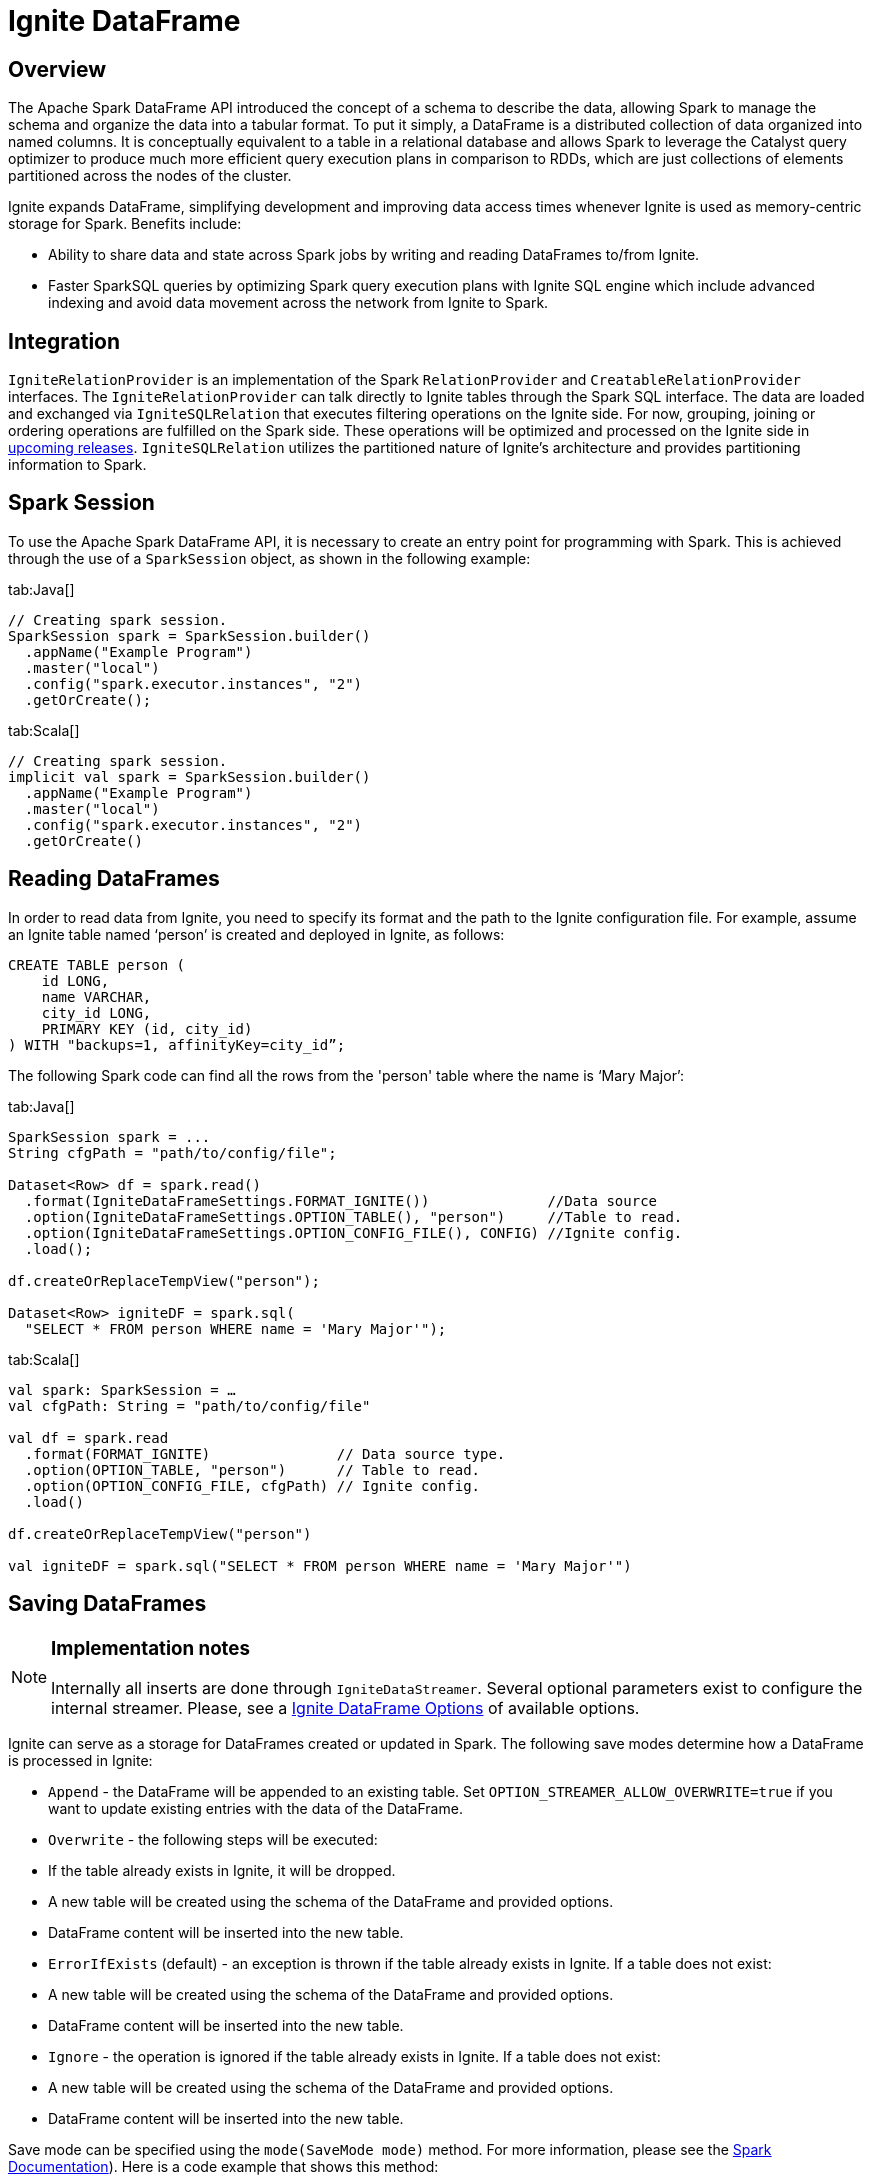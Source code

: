 // Licensed to the Apache Software Foundation (ASF) under one or more
// contributor license agreements.  See the NOTICE file distributed with
// this work for additional information regarding copyright ownership.
// The ASF licenses this file to You under the Apache License, Version 2.0
// (the "License"); you may not use this file except in compliance with
// the License.  You may obtain a copy of the License at
//
// http://www.apache.org/licenses/LICENSE-2.0
//
// Unless required by applicable law or agreed to in writing, software
// distributed under the License is distributed on an "AS IS" BASIS,
// WITHOUT WARRANTIES OR CONDITIONS OF ANY KIND, either express or implied.
// See the License for the specific language governing permissions and
// limitations under the License.
= Ignite DataFrame

== Overview

The Apache Spark DataFrame API introduced the concept of a schema to describe the data, allowing Spark to manage the schema and organize the data into a tabular format. To put it simply, a DataFrame is a distributed collection of data organized into named columns. It is conceptually equivalent to a table in a relational database and allows Spark to leverage the Catalyst query optimizer to produce much more efficient query execution plans in comparison to RDDs, which are just collections of elements partitioned across the nodes of the cluster.

Ignite expands DataFrame, simplifying development and improving data access times whenever Ignite is used as memory-centric storage for Spark. Benefits include:

* Ability to share data and state across Spark jobs by writing and reading DataFrames to/from Ignite.
* Faster SparkSQL queries by optimizing Spark query execution plans with Ignite SQL engine which include​ advanced indexing and avoid data movement across the network from Ignite to Spark.

== Integration

`IgniteRelationProvider` is an implementation of the Spark `RelationProvider` and `CreatableRelationProvider` interfaces. The `IgniteRelationProvider` can talk directly to Ignite tables through the Spark SQL interface. The data are loaded and exchanged via `IgniteSQLRelation` that executes filtering operations on the Ignite side. For now, grouping, joining or ordering operations are fulfilled on the Spark side. These operations will be optimized and processed on the Ignite side in link:https://issues.apache.org/jira/browse/IGNITE-7077[upcoming releases^]. `IgniteSQLRelation` utilizes the partitioned nature of Ignite's architecture and provides partitioning information to Spark.

== Spark Session

To use the Apache Spark DataFrame API, it is necessary to create an entry point for programming with Spark. This is achieved through the use of a `SparkSession` object, as shown in the following example:

[tabs]
--
tab:Java[]
[source, java]
----
// Creating spark session.
SparkSession spark = SparkSession.builder()
  .appName("Example Program")
  .master("local")
  .config("spark.executor.instances", "2")
  .getOrCreate();
----

tab:Scala[]
[source, scala]
----
// Creating spark session.
implicit val spark = SparkSession.builder()
  .appName("Example Program")
  .master("local")
  .config("spark.executor.instances", "2")
  .getOrCreate()
----
--

== Reading DataFrames

In order to read data from Ignite, you need to specify its format and the path to the Ignite configuration file. For example, assume an Ignite table named ‘person’ is created and deployed in Ignite, as follows:


[source, sql]
----
CREATE TABLE person (
    id LONG,
    name VARCHAR,
    city_id LONG,
    PRIMARY KEY (id, city_id)
) WITH "backups=1, affinityKey=city_id”;
----

The following Spark code can find all the rows from the 'person' table where the name is ‘Mary Major’:

[tabs]
--

tab:Java[]

[source, java]
----
SparkSession spark = ...
String cfgPath = "path/to/config/file";

Dataset<Row> df = spark.read()
  .format(IgniteDataFrameSettings.FORMAT_IGNITE())              //Data source
  .option(IgniteDataFrameSettings.OPTION_TABLE(), "person")     //Table to read.
  .option(IgniteDataFrameSettings.OPTION_CONFIG_FILE(), CONFIG) //Ignite config.
  .load();

df.createOrReplaceTempView("person");

Dataset<Row> igniteDF = spark.sql(
  "SELECT * FROM person WHERE name = 'Mary Major'");
----


tab:Scala[]

[source, scala]
----
val spark: SparkSession = …
val cfgPath: String = "path/to/config/file"

val df = spark.read
  .format(FORMAT_IGNITE)               // Data source type.
  .option(OPTION_TABLE, "person")      // Table to read.
  .option(OPTION_CONFIG_FILE, cfgPath) // Ignite config.
  .load()

df.createOrReplaceTempView("person")

val igniteDF = spark.sql("SELECT * FROM person WHERE name = 'Mary Major'")
----
--



== Saving DataFrames

[NOTE]
====
[discrete]
=== Implementation notes
Internally all inserts are done through `IgniteDataStreamer`. Several optional parameters exist to configure the internal streamer. Please, see a <<Ignite DataFrame Options>> of available options.
====


Ignite can serve as a storage for DataFrames created or updated in Spark. The following save modes determine how a DataFrame is processed in Ignite:

* `Append` - the DataFrame will be appended to an existing table. Set `OPTION_STREAMER_ALLOW_OVERWRITE=true` if you want to update existing entries with the data of the DataFrame.
* `Overwrite` - the following steps will be executed:
* If the table already exists in Ignite, it will be dropped.
* A new table will be created using the schema of the DataFrame and provided options.
* DataFrame content will be inserted into the new table.
* `ErrorIfExists` (default) - an exception is thrown if the table already exists in Ignite. If a table does not exist:
* A new table will be created using the schema of the DataFrame and provided options.
* DataFrame content will be inserted into the new table.
* `Ignore` - the operation is ignored if the table already exists in Ignite. If a table does not exist:
* A new table will be created using the schema of the DataFrame and provided options.
* DataFrame content will be inserted into the new table.

Save mode can be specified using the `mode(SaveMode mode)` method. For more information, please see the link:https://spark.apache.org/docs/2.2.0/api/scala/index.html#org.apache.spark.sql.DataFrameWriter@mode&lpar;saveMode:org.apache.spark.sql.SaveMode&rpar;:org.apache.spark.sql.DataFrameWriter%5BT%5D[Spark Documentation^]). Here is a code example that shows this method:


[tabs]
--
tab:Java[]

[source, java]
----
SparkSession spark = ...

String cfgPath = "path/to/config/file";

Dataset<Row> jsonDataFrame = spark.read().json("path/to/file.json");

jsonDataFrame.write()
  .format(IgniteDataFrameSettings.FORMAT_IGNITE())
  .mode(SaveMode.Append) // SaveMode.
//... other options
   .save();
----

tab:Scala[]

[source, scala]
----
val spark: SparkSession = …

val cfgPath: String = "path/to/config/file"

val jsonDataFrame = spark.read.json("path/to/file.json")

jsonDataFrame.write
  .format(FORMAT_IGNITE)
  .mode(SaveMode.Append) // SaveMode.
//... other options
  .save()
----
--

You must define the following Ignite specific options if a new table will be created by a DataFrame's save routines:

* `OPTION_CREATE_TABLE_PRIMARY_KEY_FIELDS` - a primary key is required for every Ignite table. This option has to contain a comma-separated list of fields/columns that represent a primary key.
* `OPTION_CREATE_TABLE_PARAMETERS` - additional parameters to use upon Ignite table creation. The parameters are those that are supported by the link:sql-reference/ddl#create-table[CREATE TABLE] command.

The following example shows how to write the content of a JSON file into Ignite:

[tabs]
--
tab:Java[]

[source, java]
----
SparkSession spark = ...

String cfgPath = "path/to/config/file";

Dataset<Row> jsonDataFrame = spark.read().json("path/to/file.json");

jsonDataFrame.write()
  .format(IgniteDataFrameSettings.FORMAT_IGNITE())
  .option(IgniteDataFrameSettings.OPTION_CONFIG_FILE(), TEST_CONFIG_FILE)
  .option(IgniteDataFrameSettings.OPTION_TABLE(), "json_table")
  .option(IgniteDataFrameSettings.OPTION_CREATE_TABLE_PRIMARY_KEY_FIELDS(), "id")
  .option(IgniteDataFrameSettings.OPTION_CREATE_TABLE_PARAMETERS(), "template=replicated")
  .save();
----

tab:Scala[]

[source, scala]
----
val spark: SparkSession = …

val cfgPath: String = "path/to/config/file"

val jsonDataFrame = spark.read.json("path/to/file.json")

jsonDataFrame.write
  .format(FORMAT_IGNITE)
  .option(OPTION_CONFIG_FILE, TEST_CONFIG_FILE)
  .option(OPTION_TABLE, "json_table")
  .option(OPTION_CREATE_TABLE_PRIMARY_KEY_FIELDS, "id")
  .option(OPTION_CREATE_TABLE_PARAMETERS, "template=replicated")
  .save()
----

--

== IgniteSparkSession and IgniteExternalCatalog

Spark introduces the entity called `catalog` to read and store meta-information about known data sources, such as tables and views. Ignite provides its own implementation of this catalog, called `IgniteExternalCatalog`.

`IgniteExternalCatalog` can read information about all existing SQL tables deployed in the Ignite cluster. `IgniteExternalCatalog` is also required to build an `IgniteSparkSession` object.

`IgniteSparkSession` is an extension of the regular `SparkSession` that stores `IgniteContext` and injects the `IgniteExternalCatalog` instance into Spark objects.

`IgniteSparkSession.builder()` must be used to create `IgniteSparkSession`. For example, if the following two tables are created in Ignite:



[source, sql]
----
CREATE TABLE city (
    id LONG PRIMARY KEY,
    name VARCHAR
) WITH "template=replicated";

CREATE TABLE person (
    id LONG,
    name VARCHAR,
    city_id LONG,
    PRIMARY KEY (id, city_id)
) WITH "backups=1, affinityKey=city_id";
----


Then executing the following code provides table meta-information:


[tabs]
--
tab:Java[]

[source, java]
----
// Using SparkBuilder provided by Ignite.
IgniteSparkSession igniteSession = IgniteSparkSession.builder()
  .appName("Spark Ignite catalog example")
  .master("local")
  .config("spark.executor.instances", "2")
  //Only additional option to refer to Ignite cluster.
  .igniteConfig("/path/to/ignite/config.xml")
  .getOrCreate();

// This will print out info about all SQL tables existed in Ignite.
igniteSession.catalog().listTables().show();

// This will print out schema of PERSON table.
igniteSession.catalog().listColumns("person").show();

// This will print out schema of CITY table.
igniteSession.catalog().listColumns("city").show();
----


tab:Scala[]

[source, scala]
----
// Using SparkBuilder provided by Ignite.
val igniteSession = IgniteSparkSession.builder()
  .appName("Spark Ignite catalog example")
  .master("local")
  .config("spark.executor.instances", "2")
  //Only additional option to refer to Ignite cluster.
  .igniteConfig("/path/to/ignite/config.xml")
  .getOrCreate()

// This will print out info about all SQL tables existed in Ignite.
igniteSession.catalog.listTables().show()

// This will print out schema of PERSON table.
igniteSession.catalog.listColumns("person").show()

// This will print out schema of CITY table.
igniteSession.catalog.listColumns("city").show()
----
--

And the code output should be similar to the following:



[source, text]
----
+------+--------+-----------+---------+-----------+
|  name|database|description|tableType|isTemporary|
+------+--------+-----------+---------+-----------+
|  CITY|        |       null| EXTERNAL|      false|
|PERSON|        |       null| EXTERNAL|      false|
+------+--------+-----------+---------+-----------+

PERSON table description:

+-------+-----------+--------+--------+-----------+--------+
|   name|description|dataType|nullable|isPartition|isBucket|
+-------+-----------+--------+--------+-----------+--------+
|   NAME|       null|  string|    true|      false|   false|
|     ID|       null|  bigint|   false|       true|   false|
|CITY_ID|       null|  bigint|   false|       true|   false|
+-------+-----------+--------+--------+-----------+--------+

CITY table description:

+----+-----------+--------+--------+-----------+--------+
|name|description|dataType|nullable|isPartition|isBucket|
+----+-----------+--------+--------+-----------+--------+
|NAME|       null|  string|    true|      false|   false|
|  ID|       null|  bigint|   false|       true|   false|
+----+-----------+--------+--------+-----------+--------+
----







== Ignite DataFrame Options


[cols="1,2",opts="header"]
|===
| Name  | Description
| `FORMAT_IGNITE`|   Name of the Ignite Data Source
|`OPTION_CONFIG_FILE` | Path to the config file
|`OPTION_TABLE`   | Table name
|`OPTION_CREATE_TABLE_PARAMETERS` | Additional parameters for a newly created table. The value of this option is used for the `WITH` part of a `CREATE TABLE` query.
|`OPTION_CREATE_TABLE_PRIMARY_KEY_FIELDS`|  Comma separated list of primary key fields.
|`OPTION_STREAMER_ALLOW_OVERWRITE` |If `true`, then an existing row will be overwritten with DataFrame content. If `false`, then the row will be skipped if the primary key already exists in the table.
|`OPTION_STREAMER_FLUSH_FREQUENCY`| Automatic flush frequency. This is the time after which the streamer will make an attempt to submit all data added so far to remote nodes See link:data-streaming[Data Streaming]
|`OPTION_STREAMER_PER_NODE_BUFFER_SIZE`|    Per node buffer size. See also. The size of the per node key-value pairs buffer.
|`OPTION_STREAMER_PER_NODE_PARALLEL_OPERATIONS`|    Per node buffer size. The maximum number of parallel stream operations for a single node.
|`OPTION_SCHEMA`|   The Ignite SQL schema name in which the specified table exists. When OPTION_SCHEMA is not specified, all schemas will be scanned to find a table with a matching name. This option can be used to differentiate two tables of the same name in different Ignite SQL schemas.

When creating new tables, `OPTION_SCHEMA` must be specified as `PUBLIC`, otherwise an exception will be thrown because currently Ignite SQL can issue `CREATE TABLE` statements within the `PUBLIC` schema only.

|===

== Examples

There are several examples available on GitHub that demonstrate how to use Spark DataFrames with Ignite:

* link:{githubUrl}/examples/src/main/spark/org/apache/ignite/examples/spark/IgniteDataFrameExample.scala[DataFrame]
* link:{githubUrl}/examples/src/main/spark/org/apache/ignite/examples/spark/IgniteDataFrameWriteExample.scala[Saving DataFrame]
* link:{githubUrl}/examples/src/main/spark/org/apache/ignite/examples/spark/IgniteCatalogExample.scala[Catalog]
